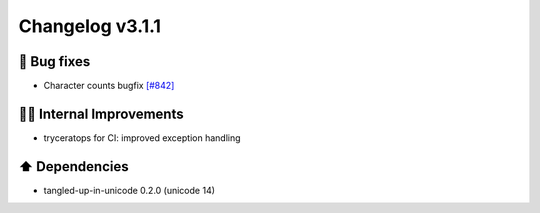 Changelog v3.1.1
----------------

🐛 Bug fixes
^^^^^^^^^^^^
- Character counts bugfix `[#842] <https://github.com/pandas-profiling/pandas-profiling/issues/842>`_

👷‍♂️ Internal Improvements
^^^^^^^^^^^^^^^^^^^^^^^^^^^^
- tryceratops for CI: improved exception handling

⬆️ Dependencies
^^^^^^^^^^^^^^^^^^
- tangled-up-in-unicode 0.2.0 (unicode 14)
